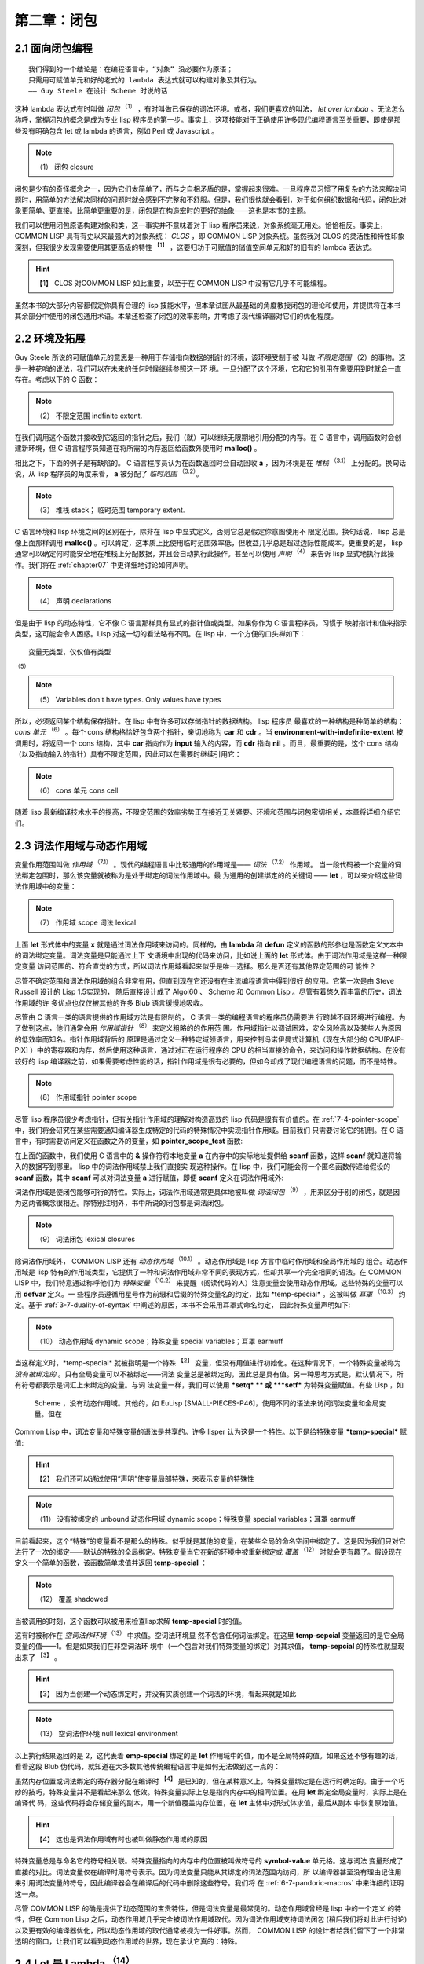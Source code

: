 .. _chapter02:

****************
第二章：闭包
****************


.. _2-1-closure-oriented:

2.1 面向闭包编程
===================

::

  我们得到的一个结论是：在编程语言中，“对象” 没必要作为原语；
  只需用可赋值单元和好的老式的 lambda 表达式就可以构建对象及其行为。
  —— Guy Steele 在设计 Scheme 时说的话

这种 lambda 表达式有时叫做 *闭包* :sup:`（1）` ，有时叫做已保存的词法环境。或者，我们更喜欢的叫法， *let over lambda* 。无论怎么称呼，掌握闭包的概念是成为专业 lisp 程序员的第一步。事实上，这项技能对于正确使用许多现代编程语言至关重要，即使是那些没有明确包含 let 或 lambda 的语言，例如 Perl 或 Javascript 。

.. note:: （1）
  闭包 closure

闭包是少有的奇怪概念之一，因为它们太简单了，而与之自相矛盾的是，掌握起来很难。一旦程序员习惯了用复杂的方法来解决问题时，用简单的方法解决同样的问题时就会感到不完整和不舒服。但是，我们很快就会看到，对于如何组织数据和代码，闭包比对象更简单、更直接。比简单更重要的是，闭包是在构造宏时的更好的抽象——这也是本书的主题。

我们可以使用闭包原语构建对象和类，这一事实并不意味着对于 lisp 程序员来说，对象系统毫无用处。恰恰相反。事实上， COMMON LISP 具有有史以来最强大的对象系统： *CLOS* ，即 COMMON LISP 对象系统。虽然我对 CLOS 的灵活性和特性印象深刻，但我很少发现需要使用其更高级的特性 :sup:`【1】` ，这要归功于可赋值的储值空间单元和好的旧有的 lambda 表达式。

.. hint:: 【1】
  CLOS 对COMMON LISP 如此重要，以至于在 COMMON LISP 中没有它几乎不可能编程。

虽然本书的大部分内容都假定你具有合理的 lisp 技能水平，但本章试图从最基础的角度教授闭包的理论和使用，并提供将在本书其余部分中使用的闭包通用术语。本章还检查了闭包的效率影响，并考虑了现代编译器对它们的优化程度。


.. _2-2-environments-and-extent:

2.2 环境及拓展
===================

Guy Steele 所说的可赋值单元的意思是一种用于存储指向数据的指针的环境，该环境受制于被
叫做 *不限定范围* （2）的事物。这是一种花哨的说法，我们可以在未来的任何时候继续参照这一环
境。一旦分配了这个环境，它和它的引用在需要用到时就会一直存在。考虑以下的 C 函数：

.. note:: （2）
  不限定范围 indfinite extent. 

.. code-block:: c
    :linenos:

    #include <stdlib.h>

    int *environment_with_indefinite_extent(int input) {
      int *a = malloc(sizeof(int));
      *a = input;
      return a;
    }

在我们调用这个函数并接收到它返回的指针之后，我们（就）可以继续无限期地引用分配的内存。在 C 语言中，调用函数时会创建新环境，但 C 语言程序员知道在将所需的内存返回给函数外使用时 **malloc()** 。


相比之下，下面的例子是有缺陷的。 C 语言程序员认为在函数返回时会自动回收 **a** ，因为环境是在 *堆栈*  :sup:`（3.1）` 上分配的。换句话说，从 lisp 程序员的角度来看， **a** 被分配了 *临时范围* :sup:`（3.2）`。

.. note:: （3）
  堆栈 stack； 临时范围 temporary extent. 

.. code-block:: c
    :linenos:

    int *environment_with_temporary_extent(int input) {
      int a = input;
      return &a;
    }

C 语言环境和 lisp 环境之间的区别在于，除非在 lisp 中显式定义，否则它总是假定你意图使用不
限定范围。换句话说， lisp 总是像上面那样调用 **malloc()** 。可以肯定，这本质上比使用临时范围效率低，但收益几乎总是超过边际性能成本。更重要的是， lisp 通常可以确定何时能安全地在堆栈上分配数据，并且会自动执行此操作。甚至可以使用 *声明* :sup:`（4）` 来告诉 lisp 显式地执行此操作。我们将在 :ref:`chapter07` 中更详细地讨论如何声明。

.. note:: （4）
  声明 declarations

但是由于 lisp 的动态特性，它不像 C 语言那样具有显式的指针值或类型。如果你作为 C 语言程序员，习惯于
映射指针和值来指示类型，这可能会令人困惑。Lisp 对这一切的看法略有不同。在 lisp 中，一个方便的口头禅如下：

::

  变量无类型，仅仅值有类型  
:sup:`（5）` 

.. note:: （5）
  Variables don't have types. Only values have types

所以，必须返回某个结构保存指针。在 lisp 中有许多可以存储指针的数据结构。 lisp 程序员
最喜欢的一种结构是种简单的结构： *cons 单元* :sup:`（6）` 。每个 cons 结构格恰好包含两个指针，亲切地称为 **car** 和 **cdr** 。当 **environment-with-indefinite-extent** 被调用时，将返回一个 cons 结构，其中 **car** 指向作为 **input** 输入的内容，而 **cdr** 指向 **nil** 。而且，最重要的是，这个 cons 结构（以及指向输入的指针）具有不限定范围，因此可以在需要时继续引用它：

.. note:: （6）
  cons 单元 cons cell

.. code-block:: none
    :linenos:

    (defun environment-with-indefinite-extent (input)
      (cons input nil))

随着 lisp 最新编译技术水平的提高，不限定范围的效率劣势正在接近无关紧要。环境和范围与闭包密切相关，本章将详细介绍它们。


.. _2-3-lexical-and-dynamic-scope:

2.3 词法作用域与动态作用域
==========================

变量作用范围叫做 *作用域* :sup:`（7.1）` 。现代的编程语言中比较通用的作用域是—— *词法* :sup:`（7.2）` 作用域。
当一段代码被一个变量的词法绑定包围时，那么该变量就被称为是处于绑定的词法作用域中。最
为通用的创建绑定的的关键词 —— **let** ，可以来介绍这些词法作用域中的变量：

.. note:: （7）
  作用域 scope 词法 lexical

.. code-block:: none
    :linenos:

    * (let ((x 2))
        x)

    2

上面 **let** 形式体中的变量 **x** 就是通过词法作用域来访问的。同样的，由 **lambda**
和 **defun** 定义的函数的形参也是函数定义文本中的词法绑定变量。词法变量是只能通过上下
文语境中出现的代码来访问，比如说上面的 **let** 形式体。由于词法作用域是这样一种限定变量
访问范围的、符合直觉的方式，所以词法作用域看起来似乎是唯一选择。那么是否还有其他界定范围的可
能性？

尽管不确定范围和词法作用域的组合非常有用，但直到现在它还没有在主流编程语言中得到很好
的应用。它第一次是由 Steve Russell 设计的 Lisp 1.5实现的，
随后直接设计成了 Algol60 、 Scheme 和 Common Lisp 。尽管有着悠久而丰富的历史，词法作用域的许
多优点也仅仅被其他的许多 Blub 语言缓慢地吸收。

尽管由 C 语言一类的语言提供的作用域方法是有限制的， C 语言一类的编程语言的程序员仍需要进
行跨越不同环境进行编程。为了做到这点，他们通常会用 *作用域指针*  :sup:`（8）` 来定义粗略的的作用范
围。作用域指针以调试困难，安全风险高以及某些人为原因的低效率而知名。指针作用域背后的
原理是通过定义一种特定域领语言，用来控制冯诺伊曼式计算机（现在大部分的 CPU[PAIP-
PIX] ）中的寄存器和内存，然后使用这种语言，通过对正在运行程序的 CPU 的相当直接的命令，来访问和操作数据结构。在没有较好的 lisp 编译器之前，如果需要考虑性能的话，指针作用域是很有必要的，但如今却成了现代编程语言的问题，而不是特性。

.. note:: （8）
  作用域指针 pointer scope

尽管 lisp 程序员很少考虑指针，但有关指针作用域的理解对构造高效的 lisp 代码是很有有价值的。在 :ref:`7-4-pointer-scope`
中，我们将会研究在某些需要通知编译器生成特定的代码的特殊情况中实现指针作用域。目前我们
只需要讨论它的机制。在 C 语言中，有时需要访问定义在函数之外的变量，如 **pointer_scope_test** 函数:

.. code-block:: c
    :linenos:

    #include <stdio.h>

    void pointer_scope_test() {
      int a;
      scanf("%d", &a);
    }

在上面的函数中，我们使用 C 语言中的 **&** 操作符将本地变量 **a** 在内存中的实际地址提供给
**scanf** 函数，这样 **scanf** 就知道将输入的数据写到哪里。 lisp 中的词法作用域禁止我们直接实
现这种操作。在 lisp 中，我们可能会将一个匿名函数传递给假设的 **scanf** 函数，其中 **scanf**
可以对词法变量 **a** 进行赋值，即便 **scanf** 定义在词法作用域外:

.. code-block:: none
    :linenos:

    (let (a)
      (scanf "%d" (lambda (v) (setf a v))))

词法作用域是使闭包能够可行的特性。实际上，词法作用域通常更具体地被叫做 *词法闭包* :sup:`（9）` ，用来区分于别的闭包，就是因
为这两者概念很相近。除特别注明外，书中所说的闭包都是词法闭包。

.. note:: （9）
  词法闭包 ​lexical closures

除词法作用域外， COMMON LISP 还有 *动态作用域* :sup:`（10.1）` 。动态作用域是 lisp 方言中临时作用域和全局作用域的
组合。动态作用域是 lisp 特有的作用域类型，它提供了一种和词法作用域非常不同的表现方式，但却共享一个完全相同的语法。在 COMMON
LISP 中，我们特意通过称呼他们为 *特殊变量* :sup:`（10.2）` 来提醒（阅读代码的人）注意变量会使用动态作用域。这些特殊的变量可以用 **defvar** 定义。一
些程序员遵循用星号作为前缀和后缀的特殊变量名的约定，比如 \*temp-special\* 。这被叫做 *耳罩* :sup:`（10.3）` 约定。基于 :ref:`3-7-duality-of-syntax` 中阐述的原因，本书不会采用耳罩式命名约定，
因此特殊变量声明如下:

.. note:: （10）
  动态作用域 dynamic scope；特殊变量 special variables；耳罩 earmuff

.. code-block:: none
    :linenos:

    (defvar temp-special)

当这样定义时，\*temp-special\* 就被指明是一个特殊 :sup:`【2】` 变量，但没有用值进行初始化。在这种情况下，一个特殊变量被称为 *没有被绑定的* 。只有全局变量可以不被绑定——词法
变量总是被绑定的，因此总是具有值。另一种思考方式是，默认情况下，所有符号都表示是词汇上未绑定的变量。与词
法变量一样，我们可以使用 **\*setq\* ** 或 **\ *setf\*** 为特殊变量赋值。有些 Lisp ，如
 Scheme ，没有动态作用域。其他的，如 EuLisp [SMALL-PIECES-P46]，使用不同的语法来访问词法变量和全局变量。但在
Common Lisp 中，词法变量和特殊变量的语法是共享的。许多 lisper 认为这是一个特性。以下是给特殊变量
**\*temp-special\*** 赋值:

.. hint:: 【2】
  我们还可以通过使用“声明”使变量局部特殊，来表示变量的特殊性

.. note:: （11）
  没有被绑定的 unbound  动态作用域 dynamic scope；特殊变量 special variables；耳罩 earmuff

.. code-block:: none。
    :linenos:

    (setq temp-special 1)

目前看起来，这个“特殊”的变量看不是那么的特殊。似乎就是其他的变量，在某些全局的命名空间中绑定了。这是因为我们只对它进行了一次的绑定——默认的特殊的全局绑定。特殊变量当它在新的环境中被重新绑定或 *覆盖*  :sup:`（12）` 时就会更有趣了。假设现在定义一个简单的函数，该函数简单求值并返回 **temp-special** ：

.. note:: （12）
  覆盖 shadowed

.. code-block:: none
    :linenos:

    (defun temp-special-returner ()
      temp-special)

当被调用的时刻，这个函数可以被用来检查lisp求解 **temp-special** 时的值。

.. code-block:: none
    :linenos:

    * (temp-special-returner)
    1

这有时被称作在 *空词法作环境* :sup:`（13）` 中求值。空词法环境显
然不包含任何词法绑定。在这里 **temp-sepcial** 变量返回的是它全局变量的值——1。但是如果我们在非空词法环
境中（一个包含对我们特殊变量的绑定）对其求值， **temp-sepcial** 的特殊性就显现出来了 :sup:`【3】` 。

.. hint:: 【3】
  因为当创建一个动态绑定时，并没有实质创建一个词法的环境，看起来就是如此

.. note:: （13）
  空词法作环境 null lexical environment 

.. code-block:: none
    :linenos:

    * (let ((temp-special 2))
        (temp-special-returner))

    2

以上执行结果返回的是 2，这代表着 **emp-special** 绑定的是 **let** 作用域中的值，而不是全局特殊的值。如果这还不够有趣的话，看看这段 Blub 伪代码，就知道在大多数其他传统编程语言中是如何无法做到这一点的：

.. code-block:: c
    :linenos:

    int global_var = 0;

    function whatever() {
      int global_var = 1;
      do_stuff_that_uses_global_var();
    }

    function do_stuff_that_uses_global_var() {
      // global_var is 0
    }

虽然内存位置或词法绑定的寄存器分配在编译时 :sup:`【4】` 是已知的，但在某种意义上，特殊变量绑定是在运行时确定的。由于一个巧妙的技巧，特殊变量并不是看起来那么
低效。特殊变量实际上总是指向内存中的相同位置。在用 **let** 绑定全局变量时，实际上是在编译代
码，这些代码将会存储变量的副本，用一个新值覆盖内存位置，在 **let** 主体中对形式体求值，最后从副本
中恢复原始值。

.. hint:: 【4】
  这也是词法作用域有时也被叫做静态作用域的原因

特殊变量总是与命名它的符号相关联。特殊变量指向的内存中的位置被叫做符号的 **symbol-value** 单元格。这与词法
变量形成了直接的对比。词法变量仅在编译时用符号表示。因为词法变量只能从其绑定的词法范围内访问，所
以编译器甚至没有理由记住用来引用词法变量的符号，因此编译器会在编译后的代码中删除这些符号。我们将
在 :ref:`6-7-pandoric-macros` 中来详细的证明这一点。

尽管 COMMON LISP 的确是提供了动态范围的宝贵特性，但是词法变量是最常见的。动态作用域曾经是 lisp 中的一个定义
的特性，但在 Common Lisp 之后，动态作用域几乎完全被词法作用域取代。因为词法作用域支持词法闭包
(稍后我们将对此进行讨论)以及更有效的编译器优化，所以动态作用域的取代通常被视为一件好事。然而，
COMMON LISP 的设计者给我们留下了一个非常透明的窗口，让我们可以看到动态作用域的世界，现在承认它真的：特殊。


.. _2-4-let-it-be-lambda:

2.4 Let 是 Lambda  :sup:`（14）`
==================================

.. note:: （14）
  原标题为：Let It Be Lambda。有的不翻译直接作为标题。直译可以是“让它成为 lambda ”。个人理解翻译成“ Let 是 Lambda ”更合适，因为在一些没有 let 操作符的 lisp 方言中，可以使用 lambda 自定义 let 以供使用。 

**Let** 是 Lisp 中特殊的形式，用于创建一个环境，将（符号）名称（绑定）初始化到相应形式体的求解结果。这些（符号）名称对于
**let** 主体中的代码是可用的，同时连续求解它的形式体，返回形式体中最后一个形式的结果。虽然 **let** 做了什么很明确，
但具体是怎么做的却没指明。 **let** 做什么与如何做是分开的。出于某种原因， **let** 需要提供一个数
据结构来存储指向值的指针。

正如前面所见， cons 的结构适用于存储指针，这点毋庸置疑。同时，还有很多其他的结构可以用来
存储指针。在 lisp 中存储指针的最佳方法之一就是使用 **let** 结构。在 **let** 结构中，你只需
要给指针命名就好，之后 lisp 会找出怎样最好地存储指针。有时，可以通过声明的形式提供额外的信
息给编译器，用来提高编译器的效率，如下代码所示：

.. code-block:: none
    :linenos:

    (defun register-allocated-fixnum ()
      (declare (optimize (speed 3) (safety 0)))
      (let ((acc 0))
        (loop for i from 1 to 100 do
          (incf (the fixnum acc)
                (the fixnum i)))
        acc))

例如，在 **register-allocated-fixnum** 中，我们向编译器提供了一些提示，让其可以高效地将
1 到 100 的整数相加。编译后，此函数将在寄存器中分配数据，完全不需要指针。尽管我们似乎已经要求
 lisp 创建一个无限范围的环境来保存 **acc** 和 **i** ，但 lisp 编译器将能够通过仅将值存储在
CPU 寄存器中来优化此函数。结果可能是以下的机器代码：

.. code-block:: none
    :linenos:

    ; 090CEB52:       31C9             XOR ECX, ECX
    ;       54:       B804000000       MOV EAX, 4
    ;       59:       EB05             JMP L1
    ;       5B: L0:   01C1             ADD ECX, EAX
    ;       5D:       83C004           ADD EAX, 4
    ;       60: L1:   3D90010000       CMP EAX, 400
    ;       65:       7EF4             JLE L0

注意，地址 **4** 中存储的是 **1** ， **400** 中存储的是 **100** ，因为在编译后的代码中，
**fixnums** 移动了两位。这与 *标记* :sup:`（15）` 有关，这是一种假装某些东西是指针但实际上在其中存储数据的方
法。 lisp 编译器的标记方案有一个很好的好处，即不需要发生移位来索引字对齐的内存 [DESIGN-OF-CMUCL] 。
我们将在 :ref:`chapter07` 中深入了解 lisp 编译器。

.. note:: （15）
  标记 tagging

但是，如果 lisp 确定之后可能要引用此环境，则它必须使用比寄存器更短暂的东西。在环境中存储指针的
常见结构是一个数组。如果每个环境都有一个数组，并且包含在那个环境中的所有变量引用都只是对这个数组的引用，
那么就有一个具有潜在不限定范围的高效环境。

如上所述， **let** 将返回其主体中最后一个条语句执行的结果。这对很多 lisp 特殊形式和宏来说很常
见，因此这种模式通常被称为 *隐式 progn*  :sup:`（16）` ，因为 **progn** 特殊形式就是为此目的设计的 :sup:`【5】` 。有时让 **let** 形式最有价值的地方是它返回一个匿名函数，这利用了 **let** 形式提供的词法环
境。为了在 lisp 中创建这些（匿名）函数，就要用到 *lambda* 。

.. hint:: 【5】
  实际上， Progn 对于集群形式体也很有用，可以为它们提供所有顶层行为

.. note:: （16）
  隐式 progn ：implicit progn

*Lambda* 是一个简单的概念，但因其灵活性和重要性而令人生畏。 lisp 和 scheme 的 lambda 源于
Alonzo Church 的逻辑系统，但已经发展并适应成自己的 lisp 规范。 Lambda 是一种简洁的方式，可
以重复地分配临时名称（或绑定）给到其值，这些值是其特定词法上下文的值，并且 Lambda 是构成 lisp 函数概念的基础。 lisp 函数与
Church 心目中的数学函数描述非常不同。这是因为 lambda 在几代 lisp 程序员的手中已经发展成为一种
强大而实用的工具，扩展它已经远远超出了早期逻辑学家所能预见的范围。

尽管 lisp 程序员对 lambda 表示敬意，但该助记符号本身并没有什么特别之处。正如我们即将看到的，
lambda 只是用来表达这种变量命名的许多可能方式之一。特别是，我们将看到宏允许我们以在其他编程语言实际上不
可能的方式，来对变量的重命名进行自定义。但是在探索了这一点之后，我们将回到 lambda ，并发现 lambda 是非常接近于表达
这类命名的最佳符号。这绝非偶然。 Church 在我们的现代编程环境中可能看起来过时且无关紧要，但他确
实在做某事。他的数学符号，以及它在几代  lisp 专业人士手中的众多改进，已经发展成为一种灵活、通用
的工具 :sup:`【6】` 。

.. hint:: 【6】
  宏的经典示例是用 lambda 形式体实现 let ，本书中，我不会用这些内容来惹烦你。

Lambda 非常有用，就像许多 lisp 的特性一样，大多数现代语言都开始将 lisp 的思想导入到自己的系
统中。一些语言设计者觉得 lambda 太冗长，而使用 **fn** 或其他一些缩写。另一方面，有些人认为
lambda 是个很基本的概念，以至于用较小的名称来掩盖它几乎是异端邪说。在本书中，虽然我们将描述和探索
lambda 的许多变体，但我们很高兴地称它为 lambda ，就像我们之前的几代 lisp 程序员一样。

但是 lisp 的 lambda 是什么？ 首先，与 lisp 中的所有名称一样， lambda 是个 *符号* :sup:`（17.1）` 。我们可以引用
它，比较它，将它存储在列表中。 Lambda 仅在作为列表的第一个元素出现时才具有特殊含义。当它出现在
那里时，该列表被称为 *lambda 形式体* :sup:`（17.2）` 或 *函数指示符* :sup:`（17.3）` 。但是这种结构不是函数。这种结构是一个列表数据结
构，可以用 **function** 关键词将其转换为函数：

.. note:: （17）
  符号 symbol；lambda 形式体： lambda form ；函数指示符 function designator


.. code-block:: console
    :linenos:

    * (function '(lambda (x) (+ 1 x)))  ;;译者注：此代码在 sbcl 中应为： (function (lambda (x) (+ 1 x)))

    #<Interpreted Function>

COMMON LISP 使用 **#'** （井号加单引号）读取宏为我们提供了一个方便的快捷方式。为了达到同样的效果，
可以使用这个快捷方式，而不是像上面那样写出 **function** 操作符：

.. code-block:: console
    :linenos:

    * #'(lambda (x) (+ 1 x))

    #<Interpreted Function>

作为一个很方便的特性，lambda 也被定义为一个宏，它扩展为对上述特殊形式的函数的调用。COMMON
LISP ANSI 标准需要 [ANSI-CL-ISO-COMPATIBILITY] 一个 **lambda** 宏，定义如下：

.. code-block:: none
    :linenos:

    (defmacro lambda (&whole form &rest body)
      (declare (ignore body))
      `#',form) ; 译者注：因 lisp 的防止系统代码被篡改机制， lambda 符号被锁定，上述代码编译时会报错，需要在出错调试时选择 ignore 。

目前先忽略 ignore 声明处的具体代码 :sup:`【7】` 。这个宏只是一种将函数特殊形式自动应用于函数指示符的简单方法。这个宏允许我们
执行函数指示符以创建函数，因为它们被展开成 **#'** 形式：


.. hint:: 【7】
  一个 U-语言 声明

.. code-block:: console
    :linenos:

    * (lambda (x) (+ 1 x))

    #<Interpreted Function>

因为 lambda 宏，几乎没有理由在 lambda 结构前面加上 **#'** 。因为本书没有努力支持 ANSI 之前的
COMMON LISP 环境，所以很容易有理由拒绝向后兼容。但是风格方面的反对观点呢？ Paul Graham 在 *ANSI*
COMMON LISP[GRAHAM-ANSI-CL] 中认为这个宏，连同它的简洁优点，“充其量是一种似是而非的优雅”。
格雷厄姆的反对意见似乎是，由于仍然需要对符号引用的函数进行 **#'** ，因此系统似乎是不对称的。但
是，我相信不带有 **#'** 的 lambda 结构实际上是一种风格上的改进，因为它突出了第二个命名空间规范中存在
的不对称性。对符号使用 **#'** 是为了引用第二个命名空间，而由 lambda 形式创建的函数当然是没有函数名称
的。

甚至无需调用 **lambda** 宏，我们就可以用 lambda 结构作为函数调用中的第一个参数。就像在这个位置找
到一个符号且 lisp 假设我们正在引用该符号的 **symbol-function** 结构一样，如果找到 lambda
结构，则假设它表示一个匿名函数：

.. code-block:: none
    :linenos:

    * ((lambda (x) (+ 1 x)) 2)

    3

但注意，正如不能调用函数来动态返回要在常规函数调用中使用的符号一样，也不能在一个函数位置调用函数以返
回一个 lambda 形式体。对于这两种情况，需要使用 **funcall** 或 **apply** 。

lambda 表达式在很大程度上与 C 语言和其他语言中的函数无关，它的好处是 lisp 编译器通常可以将它们完
全优化为不存在。例如，尽管 **compiler-test** 看起来像是对 **2** 应用了一个递增函数并返回结
果，但一个像样的编译器会足够聪明到知道该函数总是返回 **3** ，且会仅仅直接返回该数字，该过程中不会调用函数。这叫
做 *lambda 折叠* :sup:`（18）` ：

.. note:: （18）
  lambda 折叠 lambda folding

.. code-block:: none
    :linenos:

    (defun compiler-test ()
      (funcall
        (lambda (x) (+ 1 x))
        2))

一个重要的有效观察是：一个编译后的 lambda 结构是个常量结构。这意味着在程序编译后，对该函数的所有引用都
只是仅仅指向一块机器代码的指针。该指针可以从函数返回并嵌入到新环境中，所有这些都没有函数创建开销。在编
译程序时吸收了开销。换句话说，返回另一个函数的函数将仅仅是个常量时间指针返回函数：

.. code-block:: none
    :linenos:

    (defun lambda-returner ()
      (lambda (x) (+ 1 x)))

这与 **let** 结构形成鲜明对比，后者旨在在运行时创建一个新的环境，因此通常不是个恒定的操作，因为
词法闭包隐含的垃圾收集开销是不限定范围的。

.. code-block:: none
    :linenos:

    (defun let-over-lambda-returner ()
      (let ((y 1))
        (lambda (x)
          (incf y x))))

每次调用 **let-over-lambda-returner** 时，它必须创建一个新环境，将指向 lambda 结构表示的
代码的常量指针嵌入到这个新环境中，然后返回结果 *闭包* :sup:`（19）`。可以用 **time** 来看看这个环境有多小：

.. note:: （19）
  闭包 closure

.. code-block:: console
    :linenos:

    * (progn
        (compile 'let-over-lambda-returner)
        (time (let-over-lambda-returner)))

    ; Evaluation took:
    ;   ...
    ;   24 bytes consed.
    ;
    #<Closure Over Function>

如果你尝试在闭包上调用 **compile** ，将得到一个错误消息，指出无法编译在非空词法环境中定义的函
数 [CLTL2-P677]。你不能编译闭包，只能编译创建闭包的函数。当编译一个创建闭包的函数时，它创建的
闭包也将被编译[ON-LISP-P25]。

使用上述封闭 lambda 的 let 非常重要，我们将在本章的剩余部分中讨论它的模式和变体。


.. _2-5-let-over-lambda:

2.5 Let Over Lambda :sup:`（20）` 
=========================================================

.. note:: （20）
  可理解为封闭 Lambda 的 Let 形式体

*Let over lambda* 是词法闭包的昵称。 Let over lambda 比大多数术语更清晰地反映用于创建闭包
的 lisp 代码。在 let over lambda 场景中， **let** 语句返回的最后一个结构是一个 **lambda**
表达式。它看起来就像 **let** 封闭在 **lambda** 之外：

.. code-block:: console
    :linenos:

    * (let ((x 0))
        (lambda () x))

    #<Interpreted Function>

回顾一下， **let** 结构返回计算其主体内最后一个结构的结果，这就是为什么计算这个 let over
lambda 结构会产生一个函数。但是， **let** 中的最后一个结构有特别之处。它是个以 **x** 作为 *自
由变量* :sup:`（21）` 的 **lambda** 结构。 Lisp 很聪明，针对这个产生的函数， lisp 可以确定自由变量 **x** 应该引用什么：即来自由
**let** 结构创建的周围词法环境的 **x** 。而且，因为在 lisp 中，默认情况下一切都是不限定范围的，一旦需要，该函数就可以使用这个环境。

.. note:: （21）
  自由变量 free variable

因此，词法作用域是一种工具，用于准确指定对变量的引用在何处有效，以及引用所指的确切内容。一个简单
的闭包示例是一个“计数器”，一个在环境中存储整数并在每次调用时递增并返回其值的闭包。下面是使用 let
over lambda 技术的典型的实现：

.. code-block:: none
    :linenos:

    (let ((counter 0))
      (lambda () (incf counter)))

这个闭包在第一次被调用时返回 1，随后返回 2，以此类推。考虑闭包的一种方式是它们是具有 *状态* :sup:`（22.1）` 的函
数。这些函数不是数学函数，而是程序，每个都有一点自己的内存。有时将代码和数据捆绑在一起的数据结构
称为 *对象* :sup:`（22.2）` 。对象是程序和一些相关状态的集合。由于对象与闭包密切相关，因此它们通常可以被认为是一回
事。闭包就像个只有一个方法的对象，这个方法是（ **funcall** ）。一个对象就像一个闭包，你可以使用 **funcall** ，通过多种方式调
用它。

.. note:: （22）
  状态 state；对象 objects

尽管闭包总是单个函数及其封闭环境，但对象系统的多个方法、内部类和静态变量都有其对应的闭包。模拟多
个方法的一种可能方式是简单地从同一词法作用域内返回多个 **lambda** ：

.. code-block:: none
    :linenos:

    (let ((counter 0))
      (values
        (lambda () (incf counter))
        (lambda () (decf counter))))

这个 *let over two lambdas* 范例将返回两个函数，这两个函数都访问相同的封闭计数器变量。第一
个增加它，第二个减少它。还有许多其他方法可以实现这一点。其中一个便是 :ref:`5-7-dlambda` 中进行了讨
论的 **dlambda** 。基于后续会解释的一些原因，本书中的代码将使用闭包而不是对象来构造所有数据。提示：
它必然与宏有关。


.. _2-6-lambda-over-letoverlambda:

2.6 Lambda Over Let Over Lambda :sup:`（23）` 
============================================================================

.. note:: （23）
  可理解为封闭“封闭 Lambda 形式体的 Let ”的 Lambda 形式体

在一些对象系统中，对象、具有关联状态的过程集合和类（用于创建对象的数据结构）之间存在明显区别。闭
包不存在这种区别。我们看到了可以执行以创建闭包的结构示例，其中大多数遵循 lambda 模式，但是我们的程序
如何根据需要创建这些对象？

答案非常简单。如果我们可以在 REPL 中执行它们，也就可以在函数中执行它们。如果我们创建一个函数，其核心意图是执行一个 let over lambda 并返回结果呢？ 因为我们使用 **lambda** 来表示函数，所以它
看起来像这样：

.. code-block:: none
    :linenos:

    (lambda ()
      (let ((counter 0))
        (lambda () (incf counter))))

当调用 *lambda over let over lambda* 时，将创建并返回一个包含计数器绑定的新闭包。记住，
lambda 表达式是常量：仅仅是指向机器代码的指针集。这个表达式是一段简单的代码，它创建新的环境来封闭内部的 **lambda** 表达式（这个 **lambda** 表达式本身是一个常量，编译后的形式），就像我们在 REPL 中所做的那样。

对于对象系统，创建对象的一段代码称为类。但是 lambda over let over lambda 与许多语言的类略
有不同。虽然大多数语言都需要命名类，但这种模式完全避免了命名。 Lambda over let over lambda
形式可以称为 *匿名类* :sup:`（24）` 。

.. note:: （24）
  匿名类 anonymous classes

尽管匿名类通常很有用，但我们通常会命名类。给它们命名的最简单方法是认识到这些类是常规函数。我们通
常如何命名函数？ 当然是用 **defun** 关键字了。命名后，上面的匿名类就变成了：

.. code-block:: none
    :linenos:

    (defun counter-class ()
      (let ((counter 0))
        (lambda () (incf counter))))

第一个 **lambda** 去哪儿了？ **defun** 在其主体中的结构周围提供了个 *隐式 lambda* :sup:`（25）` 。。当用
**defun** 编写常规函数时，实际上还是 lambda 结构，但这个事实隐藏在 **defun** 语法之下了。

.. note:: （25）
  隐式 lambda：implicit lambda

不幸的是，大多数 lisp 编程书籍都没有提供闭包使用的实际示例，给读者留下了一种不准确的印象，即
闭包只适用于像计数器这样的玩具示例。这与事实相去甚远。闭包是 lisp 的基石。环境，在这些环境中定
义的函数，以及像 **defun** 这样方便使用的宏，是建模任何问题都需要的。本书旨在阻止那些习惯
面向对象语言的初级 lisp 程序员按照他们的直觉去接触如 CLOS 这样的系统。虽然 CLOS 的确为专业
的 lisp 程序员提供某些东西，但当 lambda 够用时就不要使用 CLOS 。

.. code-block:: none
    :linenos:

    (defun block-scanner (trigger-string)
      (let* ((trig (coerce trigger-string 'list))
            (curr trig))
        (lambda (data-string)
          (let ((data (coerce data-string 'list)))
            (dolist (c data)
              (if curr
                (setq curr
                      (if (char= (car curr) c)
                        (cdr curr) ; next char
                        trig))))   ; start over
            (not curr))))) ; return t if found

为了鼓励使用闭包，给出了一个现实的例子： **block-scanner** 。 **block-scanner** 解决的问题
是，对一些结构的数据传输，数据以大小不定的组（块）形式传递。这些大小通常对底层系统很方便，但对应
用层程序员却不方便，通常由操作系统缓冲区、硬盘驱动器块或网络数据包等因素决定。扫描特定序列的数据
流需要的不仅仅是扫描每个块，因为它带有常规的无状态过程。需要在每个块的扫描之间保持状态，因为我们
正在扫描的序列可能会被分成两个（或更多）块。

在现代语言中实现这种存储状态的最直接、最自然的方法是闭包。基于闭包的块扫描器的初始草图是给出的
**block-scanner** 。像所有 lisp （程序）开发一样，创建闭包是一个迭代过程。我们可能从
**block-scanner** 中给出的代码开始，并决定通过避免将字符串强制转换为列表来提高其效率，或者可
能通过计数序列出现的次数来改进收集的信息。

尽管 **block-scanner** 是个尚待改进的初始实现，但它仍然是使用 lambda over let over
lambda 的很好演示。下面是它使用，假装是某种留意特定的单词 *jihad* 的通信磁带：

.. code-block:: console
    :linenos:

    * (defvar scanner
        (block-scanner "jihad"))

    SCANNER
    * (funcall scanner "We will start ")

    NIL
    # (funcall scanner "the ji")

    NIL
    * (funcall scanner "had tomorrow.")

    T


.. _2-7-letoverlambda-over-letoverlambda:

2.7 Let Over Lambda Over Let Over Lambda :sup:`（26）`
=========================================================

.. note:: （26）
  可理解为封闭“封闭“封闭 Lambda 形式体的 Let ”的 Lambda 形式体”的 Let 。译者建议掰开来理解，这样可体会其内涵，即形式体最外围是 let 形式体还是 lambda 形式体。在具体应用时用户会体会到细微的差别。例如下面代码

.. code-block:: none
    :linenos:  

    CL-USER>  (defvar x 4)
    X
    CL-USER> (let ((x 1))
        (defun add-x (y)
          (+ x y)))
    ADD-X
    CL-USER> (add-x 3)
    8
    CL-USER> (add-x 3)
    8
    CL-USER> (add-x 3)
    8
    CL-USER> (defun addx (y)
        (let ((x 1))
          (+ x y)))
    ADDX
    CL-USER> (addx 3)
    4
    CL-USER> (addx 3)
    4

对象系统的用户将他们希望在某个类的所有对象之间共享的值存储到所谓的 *类变量或静态变量* :sup:`（27）` 中 :sup:`【8】` 。在 lisp
中，闭包之间共享状态的概念由环境处理，就像闭包本身存储状态一样。由于环境可以无限访问，只要仍然
可以引用到它，就能保证它在需要时可用。

.. hint:: 【8】
  术语静态是最重载的编程语言术语之一。类的所有对象共享的变量在 Java 等语言中称为静态变量，这与 C 中静态的含义有很大关系

.. note:: （27）
  类变量或静态变量 class variables or static variables

如果想为所有计数器维护一个全局方向， **up** 向上递增， **down** 向下递减，那么可能想要使用
let over lambda over let over lambda 模式：

.. code-block:: none
    :linenos:

    (let ((direction 'up))
      (defun toggle-counter-direction ()
        (setq direction
              (if (eq direction 'up)
                'down
                'up)))

      (defun counter-class ()
        (let ((counter 0))
          (lambda ()
            (if (eq direction 'up)
              (incf counter)
              (decf counter))))))

在上面的例子中，我们扩展了上节的 **counter-class** 。现在调用使用 **counter-class** 创建
的闭包将增加或减少其计数器绑定，这取决于所有计数器之间共享的参数 direction 绑定的值。注意，这里还创建一个
名为 **toggle-counter-direction** 的函数来利用参数 direction 环境中的另一个 lambda ，该函数更改所有
计数器的当前参数 direction 值。

虽然 **let** 和 **lambda** 的这种组合非常有用，以至于其他语言以类或静态变量的形式将它采纳，但
还有其他的 **let** 和 **lambda** 组合，允许用没有直接类似物的方式，在对象系统中构造代码和状态 :sup:`【9】` 。对象系统是 let 和 lambda 组合子集的形式化，有时带有类似 *继承* :sup:`（28）`  的噱头 :sup:`【10】` 。正因为如此， lisp 程序员
通常不会考虑类和对象。 Let 和 lambda 是基本的； 对象和类是衍生物。正如 Steele（人名）所说，“对象”不必是
编程语言中的原始概念。一旦可分配的值单元和好的旧有 lambda 表达式是可用的，对象系统充其量只是偶尔有用
的抽象，并且，最糟糕的特殊情况（对象系统）是冗余的。

.. note:: 【9】
  但这些类似物有时可以建立在对象系统之上
  
.. note:: 【10】
  拥有宏比拥有继承更重要

.. note:: （28）
  继承 inheritance